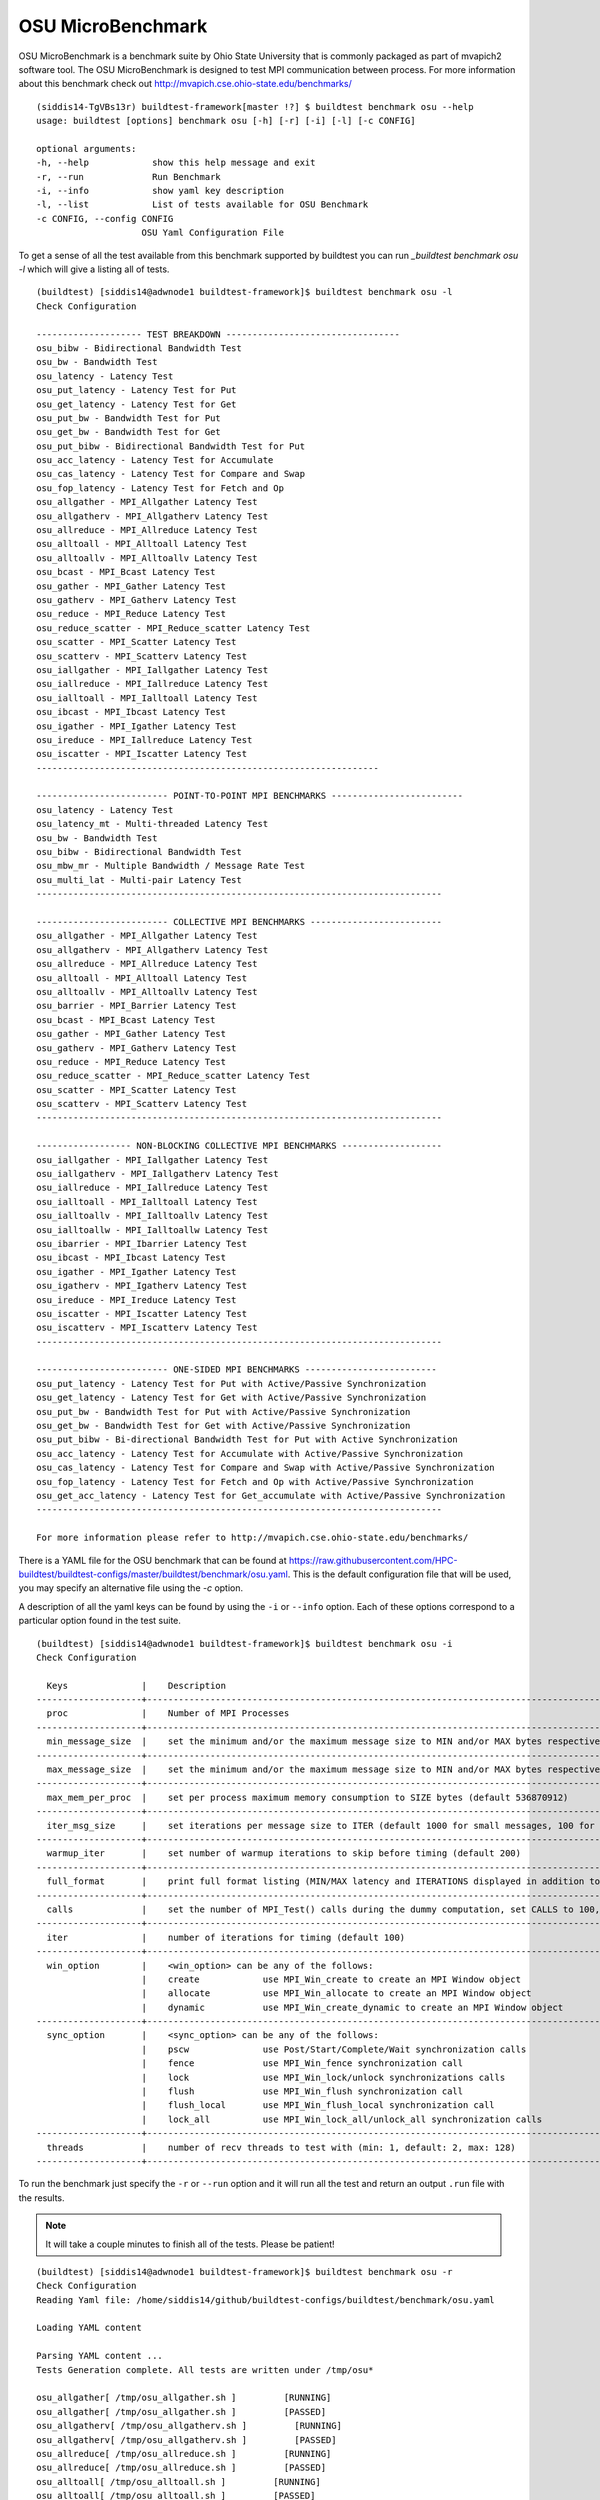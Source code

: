 OSU MicroBenchmark
===================

OSU MicroBenchmark is a benchmark suite by Ohio State University that is commonly packaged
as part of mvapich2 software tool. The OSU MicroBenchmark is designed to test MPI
communication between process. For more information about this benchmark check out
http://mvapich.cse.ohio-state.edu/benchmarks/

::

    (siddis14-TgVBs13r) buildtest-framework[master !?] $ buildtest benchmark osu --help
    usage: buildtest [options] benchmark osu [-h] [-r] [-i] [-l] [-c CONFIG]

    optional arguments:
    -h, --help            show this help message and exit
    -r, --run             Run Benchmark
    -i, --info            show yaml key description
    -l, --list            List of tests available for OSU Benchmark
    -c CONFIG, --config CONFIG
                        OSU Yaml Configuration File



To get a sense of all the test available from this benchmark supported by buildtest you
can run `_buildtest benchmark osu -l` which will give a listing all of tests.

::

    (buildtest) [siddis14@adwnode1 buildtest-framework]$ buildtest benchmark osu -l
    Check Configuration

    -------------------- TEST BREAKDOWN ---------------------------------
    osu_bibw - Bidirectional Bandwidth Test
    osu_bw - Bandwidth Test
    osu_latency - Latency Test
    osu_put_latency - Latency Test for Put
    osu_get_latency - Latency Test for Get
    osu_put_bw - Bandwidth Test for Put
    osu_get_bw - Bandwidth Test for Get
    osu_put_bibw - Bidirectional Bandwidth Test for Put
    osu_acc_latency - Latency Test for Accumulate
    osu_cas_latency - Latency Test for Compare and Swap
    osu_fop_latency - Latency Test for Fetch and Op
    osu_allgather - MPI_Allgather Latency Test
    osu_allgatherv - MPI_Allgatherv Latency Test
    osu_allreduce - MPI_Allreduce Latency Test
    osu_alltoall - MPI_Alltoall Latency Test
    osu_alltoallv - MPI_Alltoallv Latency Test
    osu_bcast - MPI_Bcast Latency Test
    osu_gather - MPI_Gather Latency Test
    osu_gatherv - MPI_Gatherv Latency Test
    osu_reduce - MPI_Reduce Latency Test
    osu_reduce_scatter - MPI_Reduce_scatter Latency Test
    osu_scatter - MPI_Scatter Latency Test
    osu_scatterv - MPI_Scatterv Latency Test
    osu_iallgather - MPI_Iallgather Latency Test
    osu_iallreduce - MPI_Iallreduce Latency Test
    osu_ialltoall - MPI_Ialltoall Latency Test
    osu_ibcast - MPI_Ibcast Latency Test
    osu_igather - MPI_Igather Latency Test
    osu_ireduce - MPI_Iallreduce Latency Test
    osu_iscatter - MPI_Iscatter Latency Test
    -----------------------------------------------------------------

    ------------------------- POINT-TO-POINT MPI BENCHMARKS -------------------------
    osu_latency - Latency Test
    osu_latency_mt - Multi-threaded Latency Test
    osu_bw - Bandwidth Test
    osu_bibw - Bidirectional Bandwidth Test
    osu_mbw_mr - Multiple Bandwidth / Message Rate Test
    osu_multi_lat - Multi-pair Latency Test
    -----------------------------------------------------------------------------

    ------------------------- COLLECTIVE MPI BENCHMARKS -------------------------
    osu_allgather - MPI_Allgather Latency Test
    osu_allgatherv - MPI_Allgatherv Latency Test
    osu_allreduce - MPI_Allreduce Latency Test
    osu_alltoall - MPI_Alltoall Latency Test
    osu_alltoallv - MPI_Alltoallv Latency Test
    osu_barrier - MPI_Barrier Latency Test
    osu_bcast - MPI_Bcast Latency Test
    osu_gather - MPI_Gather Latency Test
    osu_gatherv - MPI_Gatherv Latency Test
    osu_reduce - MPI_Reduce Latency Test
    osu_reduce_scatter - MPI_Reduce_scatter Latency Test
    osu_scatter - MPI_Scatter Latency Test
    osu_scatterv - MPI_Scatterv Latency Test
    -----------------------------------------------------------------------------

    ------------------ NON-BLOCKING COLLECTIVE MPI BENCHMARKS -------------------
    osu_iallgather - MPI_Iallgather Latency Test
    osu_iallgatherv - MPI_Iallgatherv Latency Test
    osu_iallreduce - MPI_Iallreduce Latency Test
    osu_ialltoall - MPI_Ialltoall Latency Test
    osu_ialltoallv - MPI_Ialltoallv Latency Test
    osu_ialltoallw - MPI_Ialltoallw Latency Test
    osu_ibarrier - MPI_Ibarrier Latency Test
    osu_ibcast - MPI_Ibcast Latency Test
    osu_igather - MPI_Igather Latency Test
    osu_igatherv - MPI_Igatherv Latency Test
    osu_ireduce - MPI_Ireduce Latency Test
    osu_iscatter - MPI_Iscatter Latency Test
    osu_iscatterv - MPI_Iscatterv Latency Test
    -----------------------------------------------------------------------------

    ------------------------- ONE-SIDED MPI BENCHMARKS -------------------------
    osu_put_latency - Latency Test for Put with Active/Passive Synchronization
    osu_get_latency - Latency Test for Get with Active/Passive Synchronization
    osu_put_bw - Bandwidth Test for Put with Active/Passive Synchronization
    osu_get_bw - Bandwidth Test for Get with Active/Passive Synchronization
    osu_put_bibw - Bi-directional Bandwidth Test for Put with Active Synchronization
    osu_acc_latency - Latency Test for Accumulate with Active/Passive Synchronization
    osu_cas_latency - Latency Test for Compare and Swap with Active/Passive Synchronization
    osu_fop_latency - Latency Test for Fetch and Op with Active/Passive Synchronization
    osu_get_acc_latency - Latency Test for Get_accumulate with Active/Passive Synchronization
    -----------------------------------------------------------------------------

    For more information please refer to http://mvapich.cse.ohio-state.edu/benchmarks/


There is a YAML file for the OSU benchmark that can be found at  https://raw.githubusercontent.com/HPC-buildtest/buildtest-configs/master/buildtest/benchmark/osu.yaml.
This is the default configuration file that will be used, you may specify an alternative file using the `-c` option.

A description of all the yaml keys can be found by using the ``-i`` or ``--info`` option. Each of these options
correspond to a particular option found in the test suite.

::

    (buildtest) [siddis14@adwnode1 buildtest-framework]$ buildtest benchmark osu -i
    Check Configuration

      Keys              |    Description
    --------------------+---------------------------------------------------------------------------------------------------------------
      proc              |    Number of MPI Processes
    --------------------+---------------------------------------------------------------------------------------------------------------
      min_message_size  |    set the minimum and/or the maximum message size to MIN and/or MAX bytes respectively
    --------------------+---------------------------------------------------------------------------------------------------------------
      max_message_size  |    set the minimum and/or the maximum message size to MIN and/or MAX bytes respectively
    --------------------+---------------------------------------------------------------------------------------------------------------
      max_mem_per_proc  |    set per process maximum memory consumption to SIZE bytes (default 536870912)
    --------------------+---------------------------------------------------------------------------------------------------------------
      iter_msg_size     |    set iterations per message size to ITER (default 1000 for small messages, 100 for large messages)
    --------------------+---------------------------------------------------------------------------------------------------------------
      warmup_iter       |    set number of warmup iterations to skip before timing (default 200)
    --------------------+---------------------------------------------------------------------------------------------------------------
      full_format       |    print full format listing (MIN/MAX latency and ITERATIONS displayed in addition to AVERAGE latency)
    --------------------+---------------------------------------------------------------------------------------------------------------
      calls             |    set the number of MPI_Test() calls during the dummy computation, set CALLS to 100, 1000, or any number > 0.
    --------------------+---------------------------------------------------------------------------------------------------------------
      iter              |    number of iterations for timing (default 100)
    --------------------+---------------------------------------------------------------------------------------------------------------
      win_option        |    <win_option> can be any of the follows:
                        |    create            use MPI_Win_create to create an MPI Window object
                        |    allocate          use MPI_Win_allocate to create an MPI Window object
                        |    dynamic           use MPI_Win_create_dynamic to create an MPI Window object
    --------------------+---------------------------------------------------------------------------------------------------------------
      sync_option       |    <sync_option> can be any of the follows:
                        |    pscw              use Post/Start/Complete/Wait synchronization calls
                        |    fence             use MPI_Win_fence synchronization call
                        |    lock              use MPI_Win_lock/unlock synchronizations calls
                        |    flush             use MPI_Win_flush synchronization call
                        |    flush_local       use MPI_Win_flush_local synchronization call
                        |    lock_all          use MPI_Win_lock_all/unlock_all synchronization calls
    --------------------+---------------------------------------------------------------------------------------------------------------
      threads           |    number of recv threads to test with (min: 1, default: 2, max: 128)
    --------------------+---------------------------------------------------------------------------------------------------------------


To run the benchmark just specify the ``-r`` or ``--run`` option and it will run all the test and
return an output ``.run`` file with the results.


.. Note:: It will take a couple minutes to finish all of the tests. Please be patient!


::

    (buildtest) [siddis14@adwnode1 buildtest-framework]$ buildtest benchmark osu -r
    Check Configuration
    Reading Yaml file: /home/siddis14/github/buildtest-configs/buildtest/benchmark/osu.yaml

    Loading YAML content

    Parsing YAML content ...
    Tests Generation complete. All tests are written under /tmp/osu*

    osu_allgather[ /tmp/osu_allgather.sh ]         [RUNNING]
    osu_allgather[ /tmp/osu_allgather.sh ]         [PASSED]
    osu_allgatherv[ /tmp/osu_allgatherv.sh ]         [RUNNING]
    osu_allgatherv[ /tmp/osu_allgatherv.sh ]         [PASSED]
    osu_allreduce[ /tmp/osu_allreduce.sh ]         [RUNNING]
    osu_allreduce[ /tmp/osu_allreduce.sh ]         [PASSED]
    osu_alltoall[ /tmp/osu_alltoall.sh ]         [RUNNING]
    osu_alltoall[ /tmp/osu_alltoall.sh ]         [PASSED]
    osu_alltoallv[ /tmp/osu_alltoallv.sh ]         [RUNNING]
    osu_alltoallv[ /tmp/osu_alltoallv.sh ]         [PASSED]
    osu_barrier[ /tmp/osu_barrier.sh ]         [RUNNING]
    osu_barrier[ /tmp/osu_barrier.sh ]         [PASSED]
    osu_bcast[ /tmp/osu_bcast.sh ]         [RUNNING]
    osu_bcast[ /tmp/osu_bcast.sh ]         [PASSED]
    osu_bibw[ /tmp/osu_bibw.sh ]         [RUNNING]
    osu_bibw[ /tmp/osu_bibw.sh ]         [PASSED]
    osu_bw[ /tmp/osu_bw.sh ]         [RUNNING]
    osu_bw[ /tmp/osu_bw.sh ]         [PASSED]
    osu_cas_latency[ /tmp/osu_cas_latency.sh ]         [RUNNING]
    osu_cas_latency[ /tmp/osu_cas_latency.sh ]         [PASSED]
    osu_fop_latency[ /tmp/osu_fop_latency.sh ]         [RUNNING]
    osu_fop_latency[ /tmp/osu_fop_latency.sh ]         [PASSED]
    osu_gather[ /tmp/osu_gather.sh ]         [RUNNING]
    osu_gather[ /tmp/osu_gather.sh ]         [PASSED]
    osu_gatherv[ /tmp/osu_gatherv.sh ]         [RUNNING]
    osu_gatherv[ /tmp/osu_gatherv.sh ]         [PASSED]
    osu_acc_latency[ /tmp/osu_acc_latency.sh ]         [RUNNING]
    osu_acc_latency[ /tmp/osu_acc_latency.sh ]         [PASSED]
    osu_get_bw[ /tmp/osu_get_bw.sh ]         [RUNNING]
    osu_get_bw[ /tmp/osu_get_bw.sh ]         [PASSED]
    osu_iallgather[ /tmp/osu_iallgather.sh ]         [RUNNING]
    osu_iallgather[ /tmp/osu_iallgather.sh ]         [PASSED]
    osu_iallgatherv[ /tmp/osu_iallgatherv.sh ]         [RUNNING]
    osu_iallgatherv[ /tmp/osu_iallgatherv.sh ]         [PASSED]
    osu_ialltoall[ /tmp/osu_ialltoall.sh ]         [RUNNING]
    osu_ialltoall[ /tmp/osu_ialltoall.sh ]         [PASSED]
    osu_ialltoallv[ /tmp/osu_ialltoallv.sh ]         [RUNNING]
    osu_ialltoallv[ /tmp/osu_ialltoallv.sh ]         [PASSED]
    osu_ialltoallw[ /tmp/osu_ialltoallw.sh ]         [RUNNING]
    osu_ialltoallw[ /tmp/osu_ialltoallw.sh ]         [PASSED]
    osu_ibarrier[ /tmp/osu_ibarrier.sh ]         [RUNNING]
    osu_ibarrier[ /tmp/osu_ibarrier.sh ]         [PASSED]
    osu_ibcast[ /tmp/osu_ibcast.sh ]         [RUNNING]
    osu_ibcast[ /tmp/osu_ibcast.sh ]         [PASSED]
    osu_igather[ /tmp/osu_igather.sh ]         [RUNNING]
    osu_igather[ /tmp/osu_igather.sh ]         [PASSED]
    osu_igatherv[ /tmp/osu_igatherv.sh ]         [RUNNING]
    osu_igatherv[ /tmp/osu_igatherv.sh ]         [PASSED]
    osu_iscatter[ /tmp/osu_iscatter.sh ]         [RUNNING]
    osu_iscatter[ /tmp/osu_iscatter.sh ]         [PASSED]
    osu_iscatterv[ /tmp/osu_iscatterv.sh ]         [RUNNING]
    osu_iscatterv[ /tmp/osu_iscatterv.sh ]         [PASSED]
    osu_latency[ /tmp/osu_latency.sh ]         [RUNNING]
    osu_latency[ /tmp/osu_latency.sh ]         [PASSED]
    osu_latency_mt[ /tmp/osu_latency_mt.sh ]         [RUNNING]
    osu_latency_mt[ /tmp/osu_latency_mt.sh ]         [PASSED]
    osu_multi_lat[ /tmp/osu_multi_lat.sh ]         [RUNNING]
    osu_multi_lat[ /tmp/osu_multi_lat.sh ]         [PASSED]
    osu_put_bibw[ /tmp/osu_put_bibw.sh ]         [RUNNING]
    osu_put_bibw[ /tmp/osu_put_bibw.sh ]         [PASSED]
    osu_put_bw[ /tmp/osu_put_bw.sh ]         [RUNNING]
    osu_put_bw[ /tmp/osu_put_bw.sh ]         [PASSED]
    osu_put_latency[ /tmp/osu_put_latency.sh ]         [RUNNING]
    osu_put_latency[ /tmp/osu_put_latency.sh ]         [PASSED]
    osu_reduce[ /tmp/osu_reduce.sh ]         [RUNNING]
    osu_reduce[ /tmp/osu_reduce.sh ]         [PASSED]
    osu_reduce_scatter[ /tmp/osu_reduce_scatter.sh ]         [RUNNING]
    osu_reduce_scatter[ /tmp/osu_reduce_scatter.sh ]         [PASSED]
    osu_scatter[ /tmp/osu_scatter.sh ]         [RUNNING]
    osu_scatter[ /tmp/osu_scatter.sh ]         [PASSED]
    osu_scatterv[ /tmp/osu_scatterv.sh ]         [RUNNING]
    osu_scatterv[ /tmp/osu_scatterv.sh ]         [PASSED]
    Writing Test Results to /tmp/buildtest_16_53_25_01_2019.run
